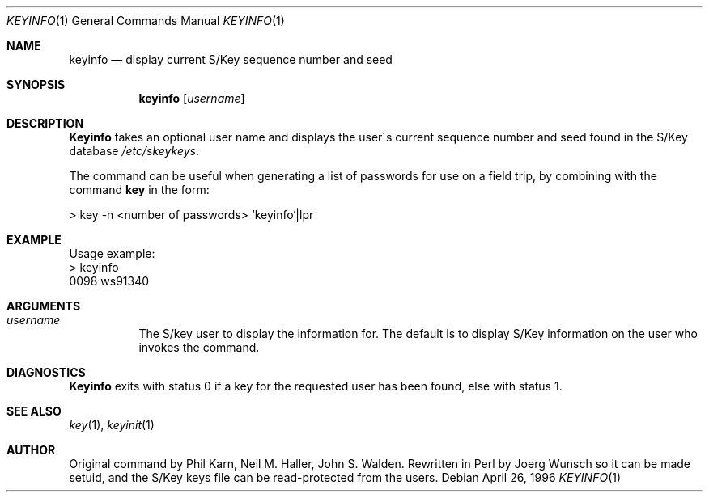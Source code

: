 .\"	from: @(#)keyinfo.1	1.1 (Bellcore) 7/20/93
.\"	$Id: keyinfo.1,v 1.4 1997/02/22 19:55:20 peter Exp $
.\"
.Dd April 26, 1996
.Dt KEYINFO 1
.Os
.Sh NAME
.Nm keyinfo
.Nd display current S/Key sequence number and seed
.Sh SYNOPSIS
.Nm
.Op Ar username
.Sh DESCRIPTION
.Nm Keyinfo
takes an optional user name and displays the user\'s current sequence
number and seed found in the S/Key database
.Pa /etc/skeykeys .
.Pp
The command can be useful when generating a list of passwords for use
on a field trip, by combining with the command
.Nm key
in the form:
.sp
    > key \-n  <number of passwords> `keyinfo`|lpr
.Sh EXAMPLE
Usage example:
.sp 0
    > keyinfo
.sp 0
    0098 ws91340
.Sh ARGUMENTS
.Bl -tag -width indent
.It Ar username
The S/key user to display the information for.  The default is 
to display S/Key information on the user who invokes the command.
.El
.Sh DIAGNOSTICS
.Nm Keyinfo
exits with status 0 if a key for the requested user has been found,
else with status 1.
.Sh SEE ALSO
.Xr key 1 ,
.Xr keyinit 1
.Sh AUTHOR
Original command by Phil Karn, Neil M. Haller, John S. Walden.
Rewritten in Perl by
.ie t J\(:org \%Wunsch
.el Joerg Wunsch
so it can be made setuid, and the S/Key keys file can be read-protected
from the users.

